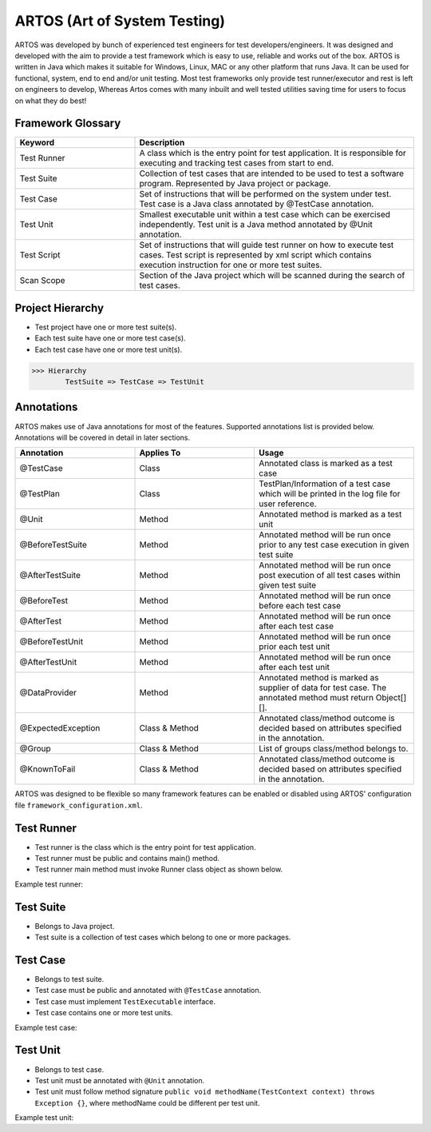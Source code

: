 ARTOS (Art of System Testing) 
*****************************
ARTOS was developed by bunch of experienced test engineers for test developers/engineers. It was designed and developed with the aim to provide a test framework which is easy to use, reliable and works out of the box. ARTOS is written in Java which makes it suitable for Windows, Linux, MAC or any other platform that runs Java. It can be used for functional, system, end to end and/or unit testing. Most test frameworks only provide test runner/executor and rest is left on engineers to develop, Whereas Artos comes with many inbuilt and well tested utilities saving time for users to focus on what they do best!

Framework Glossary
##################

.. csv-table:: 
	:header: Keyword, Description
	:widths: 30, 70
	:stub-columns: 0
	
	Test Runner, A class which is the entry point for test application. It is responsible for executing and tracking test cases from start to end. 
	Test Suite, Collection of test cases that are intended to be used to test a software program. Represented by Java project or package.
	Test Case, Set of instructions that will be performed on the system under test. Test case is a Java class annotated by @TestCase annotation.
	Test Unit, Smallest executable unit within a test case which can be exercised independently. Test unit is a Java method annotated by @Unit annotation.
	Test Script, Set of instructions that will guide test runner on how to execute test cases. Test script is represented by xml script which contains execution instruction for one or more test suites.
	Scan Scope, Section of the Java project which will be scanned during the search of test cases.

..

Project Hierarchy
#################

* Test project have one or more test suite(s).
* Each test suite have one or more test case(s).
* Each test case have one or more test unit(s).

>>> Hierarchy
	TestSuite => TestCase => TestUnit

Annotations
###########

ARTOS makes use of Java annotations for most of the features. Supported annotations list is provided below. Annotations will be covered in detail in later sections.

.. csv-table:: 
	:header: Annotation, Applies To,Usage
	:widths: 30, 30, 40
	:stub-columns: 0

	@TestCase, Class, Annotated class is marked as a test case
	@TestPlan, Class, TestPlan/Information of a test case which will be printed in the log file for user reference.
	@Unit, Method, Annotated method is marked as a test unit
	@BeforeTestSuite, Method, Annotated method will be run once prior to any test case execution in given test suite
	@AfterTestSuite, Method, Annotated method will be run once post execution of all test cases within given test suite
	@BeforeTest, Method, Annotated method will be run once before each test case
	@AfterTest, Method, Annotated method will be run once after each test case
	@BeforeTestUnit, Method, Annotated method will be run once prior each test unit 
	@AfterTestUnit, Method, Annotated method will be run once after each test unit 
	@DataProvider, Method, Annotated method is marked as supplier of data for test case. The annotated method must return Object[][].
	@ExpectedException, Class & Method, Annotated class/method outcome is decided based on attributes specified in the annotation.
	@Group, Class & Method, List of groups class/method belongs to.
	@KnownToFail, Class & Method, Annotated class/method outcome is decided based on attributes specified in the annotation.

..

ARTOS was designed to be flexible so many framework features can be enabled or disabled using ARTOS' configuration file ``framework_configuration.xml``.

Test Runner
###########

* Test runner is the class which is the entry point for test application.
* Test runner must be public and contains main() method. 
* Test runner main method must invoke Runner class object as shown below.

Example test runner:

.. code-block:: Java
	:linenos:
	:emphasize-lines: 0

	public class ArtosMain {
		public static void main(String[] args) throws Exception {
			Runner runner = new Runner(ArtosMain.class);
			runner.run(args, null, 1);
		}
	} 

..

Test Suite
##########

* Belongs to Java project.
* Test suite is a collection of test cases which belong to one or more packages.

Test Case
#########

* Belongs to test suite.
* Test case must be public and annotated with ``@TestCase`` annotation.
* Test case must implement ``TestExecutable`` interface.
* Test case contains one or more test units.

Example test case:

.. code-block:: Java
	:linenos:
	:emphasize-lines: 0

	@TestCase()
	public class TestCase_1 implements TestExecutable {
		@Unit
		public void unit_test(TestContext context) throws Exception {
			// --------------------------------------------------------------------------------------------
			context.getLogger().debug("Hello World");
			// --------------------------------------------------------------------------------------------
		}
	}

..

Test Unit
#########

* Belongs to test case.
* Test unit must be annotated with ``@Unit`` annotation.
* Test unit must follow method signature ``public void methodName(TestContext context) throws Exception {}``, where methodName could be different per test unit.

Example test unit:

.. code-block:: Java
	:linenos:
	:emphasize-lines: 0

	@Unit
	public void unit_test(TestContext context) throws Exception {
		// --------------------------------------------------------------------------------------------
		context.getLogger().debug("Hello World");
		// --------------------------------------------------------------------------------------------
	}

..





